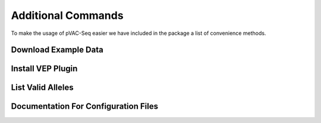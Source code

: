 Additional Commands
===================

To make the usage of pVAC-Seq easier we have included in the package a list of convenience methods.

Download Example Data
---------------------

.. argparse::
    :module: lib.download_example_data
    :func: define_parser
    :prog: pvacseq download_example_data

.. _install_vep_plugin_label:

Install VEP Plugin
------------------

.. argparse::
    :module: lib.install_vep_plugin
    :func: define_parser
    :prog: pvacseq install_vep_plugin

List Valid Alleles
------------------

.. argparse::
    :module: lib.valid_alleles
    :func: define_parser
    :prog: pvacseq valid_alleles

Documentation For Configuration Files
-------------------------------------

.. argparse::
    :module: lib.config_files
    :func: define_parser
    :prog: pvacseq config_files
